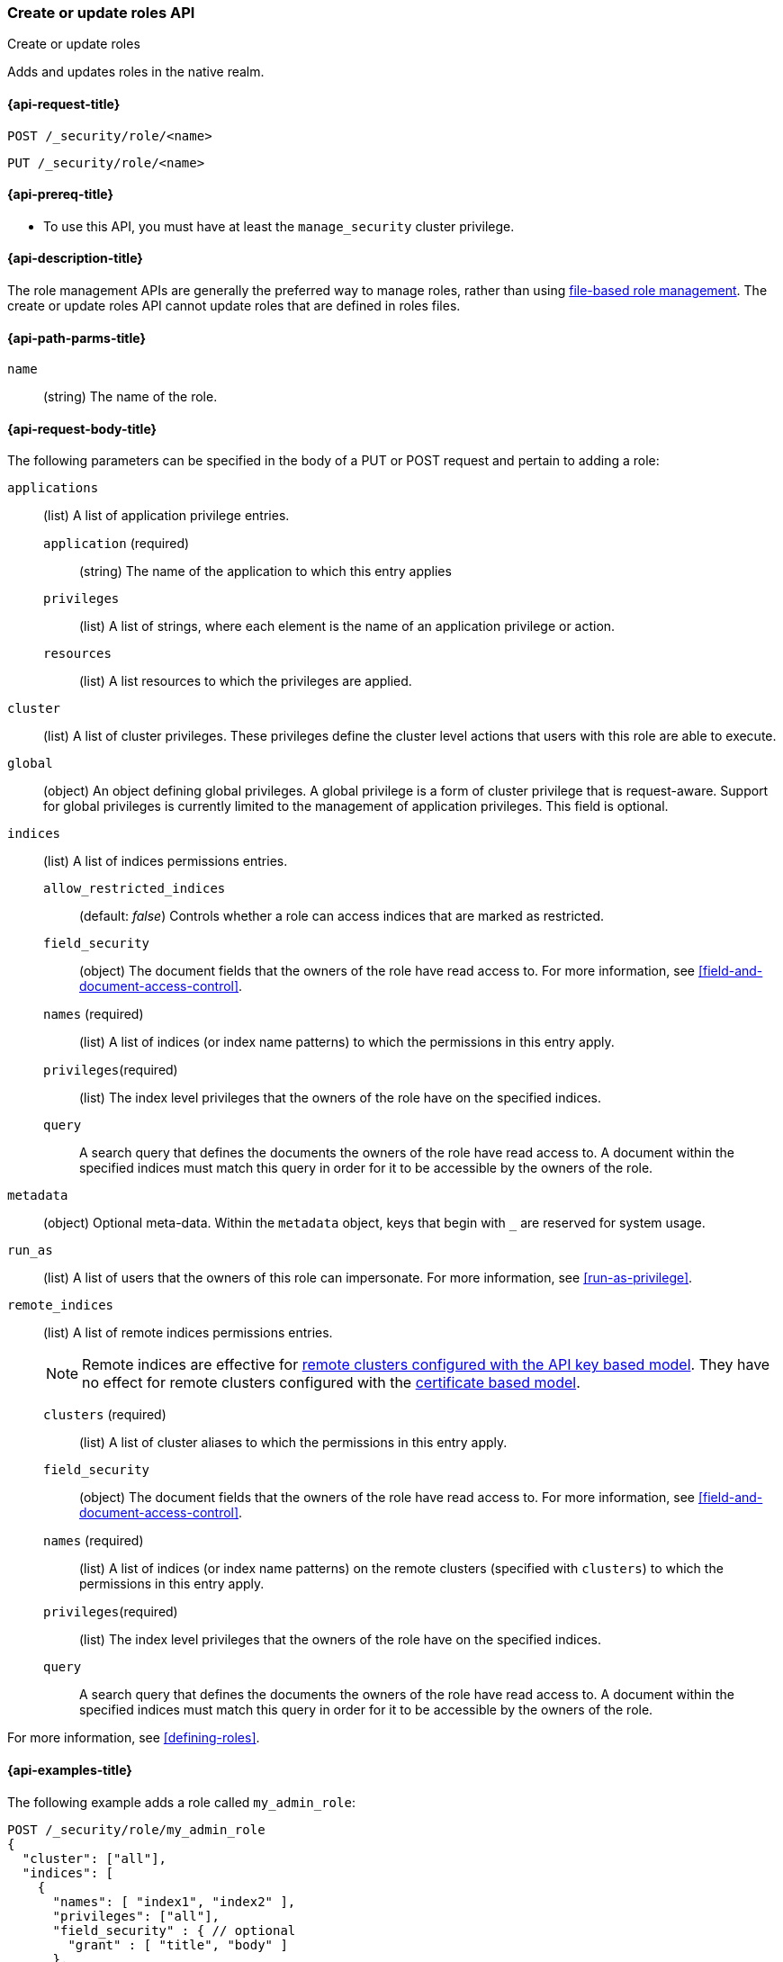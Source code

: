 [role="xpack"]
[[security-api-put-role]]
=== Create or update roles API
++++
<titleabbrev>Create or update roles</titleabbrev>
++++

Adds and updates roles in the native realm.

[[security-api-put-role-request]]
==== {api-request-title}

`POST /_security/role/<name>` +

`PUT /_security/role/<name>`


[[security-api-put-role-prereqs]]
==== {api-prereq-title}

* To use this API, you must have at least the `manage_security` cluster
privilege.

[[security-api-put-role-desc]]
==== {api-description-title}

The role management APIs are generally the preferred way to manage roles, rather than using
<<roles-management-file,file-based role management>>. The create
or update roles API cannot update roles that are defined in roles files.

[[security-api-put-role-path-params]]
==== {api-path-parms-title}

`name`::
  (string) The name of the role.


[[security-api-put-role-request-body]]
==== {api-request-body-title}

The following parameters can be specified in the body of a PUT or POST request
and pertain to adding a role:

`applications`:: (list) A list of application privilege entries.
`application` (required)::: (string) The name of the application to which this entry applies
`privileges`::: (list) A list of strings, where each element is the name of an application
privilege or action.
`resources`::: (list) A list resources to which the privileges are applied.

`cluster`:: (list) A list of cluster privileges. These privileges define the
cluster level actions that users with this role are able to execute.

`global`:: (object) An object defining global privileges. A global privilege is
a form of cluster privilege that is request-aware. Support for global privileges
is currently limited to the management of application privileges.
This field is optional.

`indices`:: (list) A list of indices permissions entries.
`allow_restricted_indices`::: (default: _false_) Controls whether a role can access indices that are marked as restricted.
`field_security`::: (object) The document fields that the owners of the role have
read access to. For more information, see
<<field-and-document-access-control>>.
`names` (required)::: (list) A list of indices (or index name patterns) to which the
permissions in this entry apply.
`privileges`(required)::: (list) The index level privileges that the owners of the role
have on the specified indices.
`query`::: A search query that defines the documents the owners of the role have
read access to. A document within the specified indices must match this query in
order for it to be accessible by the owners of the role.

`metadata`:: (object) Optional meta-data. Within the `metadata` object, keys
that begin with `_` are reserved for system usage.

`run_as`:: (list) A list of users that the owners of this role can impersonate.
For more information, see
<<run-as-privilege>>.

`remote_indices`:: (list) A list of remote indices permissions entries.
+
--
NOTE: Remote indices are effective for <<remote-clusters-api-key,remote clusters configured with the API key based model>>.
They have no effect for remote clusters configured with the <<remote-clusters-cert,certificate based model>>.
--
`clusters` (required)::: (list) A list of cluster aliases to which the permissions
in this entry apply.
`field_security`::: (object) The document fields that the owners of the role have
read access to. For more information, see
<<field-and-document-access-control>>.
`names` (required)::: (list) A list of indices (or index name patterns) on the remote clusters
(specified with `clusters`) to which the permissions in this entry apply.
`privileges`(required)::: (list) The index level privileges that the owners of the role
have on the specified indices.
`query`::: A search query that defines the documents the owners of the role have
read access to. A document within the specified indices must match this query in
order for it to be accessible by the owners of the role.

For more information, see <<defining-roles>>.

[[security-api-put-role-example]]
==== {api-examples-title}

The following example adds a role called `my_admin_role`:

[source,console]
--------------------------------------------------
POST /_security/role/my_admin_role
{
  "cluster": ["all"],
  "indices": [
    {
      "names": [ "index1", "index2" ],
      "privileges": ["all"],
      "field_security" : { // optional
        "grant" : [ "title", "body" ]
      },
      "query": "{\"match\": {\"title\": \"foo\"}}" // optional
    }
  ],
  "applications": [
    {
      "application": "myapp",
      "privileges": [ "admin", "read" ],
      "resources": [ "*" ]
    }
  ],
  "run_as": [ "other_user" ], // optional
  "metadata" : { // optional
    "version" : 1
  }
}
--------------------------------------------------

A successful call returns a JSON structure that shows whether the role has been
created or updated.

[source,console-result]
--------------------------------------------------
{
  "role": {
    "created": true <1>
  }
}
--------------------------------------------------

<1> When an existing role is updated, `created` is set to false.

The following example configures a role that can run SQL in JDBC:

// tag::sql-queries-permission[]
[source,console]
--------------------------------------------------
POST /_security/role/cli_or_drivers_minimal
{
  "cluster": ["cluster:monitor/main"],
  "indices": [
    {
      "names": ["test"],
      "privileges": ["read", "indices:admin/get"]
    }
  ]
}
--------------------------------------------------
// end::sql-queries-permission[]

The following example configures a role with remote indices privileges on a remote cluster:
[source,console]
--------------------------------------------------
POST /_security/role/role_with_remote_indices
{
  "remote_indices": [
    {
      "clusters": [ "my_remote" ], <1>
      "names": ["logs*"], <2>
      "privileges": ["read", "read_cross_cluster", "view_index_metadata"] <3>
    }
  ]
}
--------------------------------------------------

<1> The remote indices privileges apply to remote cluster with the alias `my_remote`.
<2> Privileges are granted for indices matching pattern `logs*` on the remote cluster ( `my_remote`).
<3> The actual <<privileges-list-indices,index privileges>> granted for `logs*` on `my_remote`.
